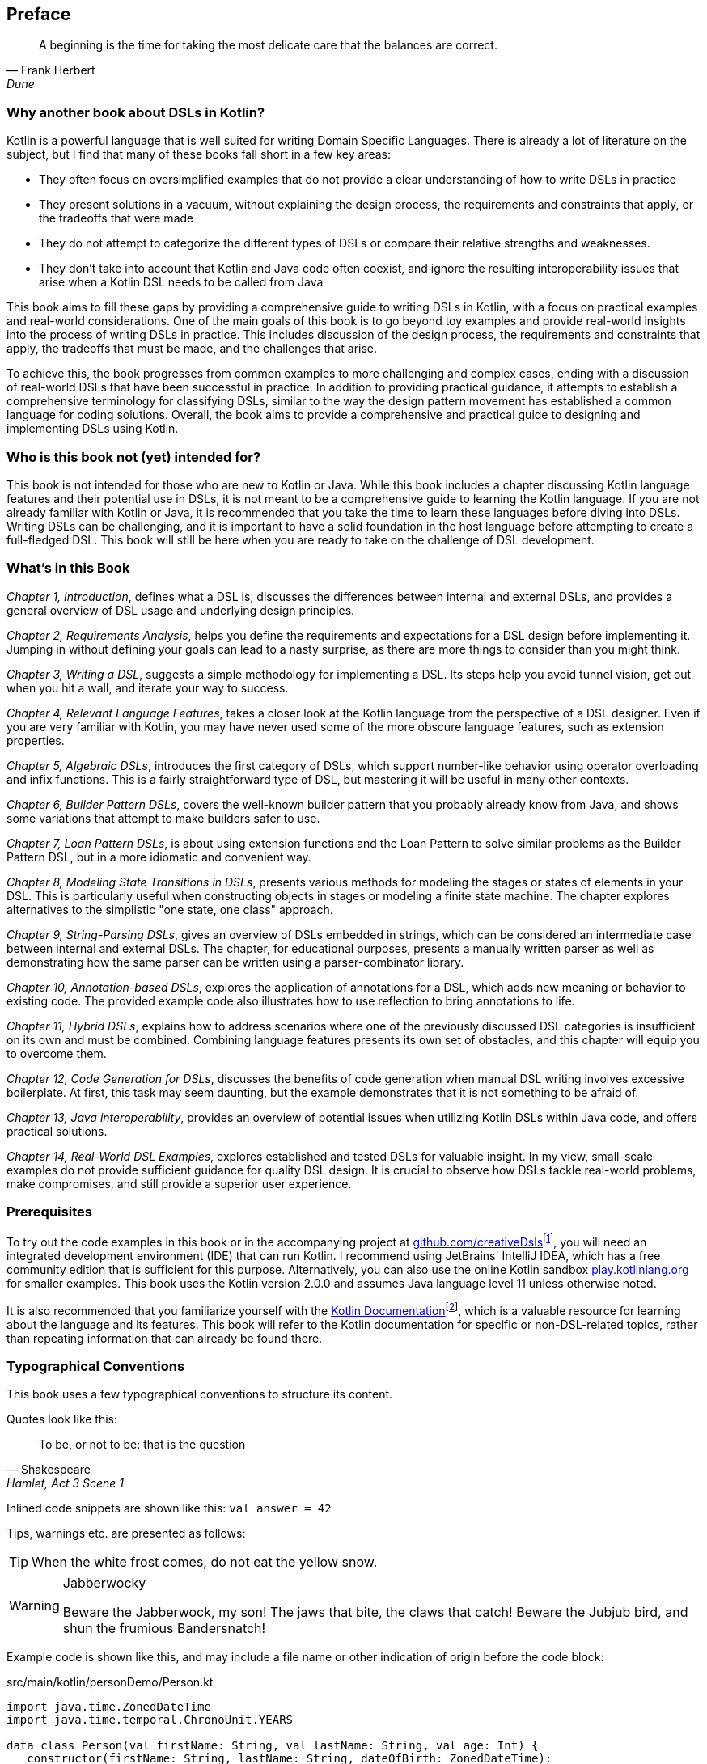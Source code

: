 [preface]

== Preface

> A beginning is the time for taking the most delicate care that the balances are correct.
-- Frank Herbert, Dune

=== Why another book about DSLs in Kotlin?

Kotlin is a powerful language that is well suited for writing Domain Specific Languages. There is already a lot of literature on the subject, but I find that many of these books fall short in a few key areas:

* They often focus on oversimplified examples that do not provide a clear understanding of how to write DSLs in practice
* They present solutions in a vacuum, without explaining the design process, the requirements and constraints that apply, or the tradeoffs that were made
* They do not attempt to categorize the different types of DSLs or compare their relative strengths and weaknesses.
* They don't take into account that Kotlin and Java code often coexist, and ignore the resulting interoperability issues that arise when a Kotlin DSL needs to be called from Java

This book aims to fill these gaps by providing a comprehensive guide to writing DSLs in Kotlin, with a focus on practical examples and real-world considerations. One of the main goals of this book is to go beyond toy examples and provide real-world insights into the process of writing DSLs in practice. This includes discussion of the design process, the requirements and constraints that apply, the tradeoffs that must be made, and the challenges that arise.

To achieve this, the book progresses from common examples to more challenging and complex cases, ending with a discussion of real-world DSLs that have been successful in practice. In addition to providing practical guidance, it attempts to establish a comprehensive terminology for classifying DSLs, similar to the way the design pattern movement has established a common language for coding solutions. Overall, the book aims to provide a comprehensive and practical guide to designing and implementing DSLs using Kotlin.

=== Who is this book not (yet) intended for?

This book is not intended for those who are new to Kotlin or Java. While this book includes a chapter discussing Kotlin language features and their potential use in DSLs, it is not meant to be a comprehensive guide to learning the Kotlin language. If you are not already familiar with Kotlin or Java, it is recommended that you take the time to learn these languages before diving into DSLs. Writing DSLs can be challenging, and it is important to have a solid foundation in the host language before attempting to create a full-fledged DSL. This book will still be here when you are ready to take on the challenge of DSL development.

=== What's in this Book

_Chapter 1, Introduction_, defines what a DSL is, discusses the differences between internal and external DSLs, and provides a general overview of DSL usage and underlying design principles.

_Chapter 2, Requirements Analysis_, helps you define the requirements and expectations for a DSL design before implementing it. Jumping in without defining your goals can lead to a nasty surprise, as there are more things to consider than you might think.

_Chapter 3, Writing a DSL_, suggests a simple methodology for implementing a DSL. Its steps help you avoid tunnel vision, get out when you hit a wall, and iterate your way to success.

_Chapter 4, Relevant Language Features_, takes a closer look at the Kotlin language from the perspective of a DSL designer. Even if you are very familiar with Kotlin, you may have never used some of the more obscure language features, such as extension properties.

_Chapter 5, Algebraic DSLs_, introduces the first category of DSLs, which support number-like behavior using operator overloading and infix functions. This is a fairly straightforward type of DSL, but mastering it will be useful in many other contexts.

_Chapter 6, Builder Pattern DSLs_, covers the well-known builder pattern that you probably already know from Java, and shows some variations that attempt to make builders safer to use.

_Chapter 7, Loan Pattern DSLs_, is about using extension functions and the Loan Pattern to solve similar problems as the Builder Pattern DSL, but in a more idiomatic and convenient way.

_Chapter 8, Modeling State Transitions in DSLs_, presents various methods for modeling the stages or states of elements in your DSL. This is particularly useful when constructing objects in stages or modeling a finite state machine. The chapter explores alternatives to the simplistic "one state, one class" approach.

_Chapter 9, String-Parsing DSLs_, gives an overview of DSLs embedded in strings, which can be considered an intermediate case between internal and external DSLs. The chapter, for educational purposes, presents a manually written parser as well as demonstrating how the same parser can be written using a parser-combinator library.

_Chapter 10, Annotation-based DSLs_, explores the application of annotations for a DSL, which adds new meaning or behavior to existing code. The provided example code also illustrates how to use reflection to bring annotations to life.

_Chapter 11, Hybrid DSLs_, explains how to address scenarios where one of the previously discussed DSL categories is insufficient on its own and must be combined. Combining language features presents its own set of obstacles, and this chapter will equip you to overcome them.

_Chapter 12, Code Generation for DSLs_, discusses the benefits of code generation when manual DSL writing involves excessive boilerplate. At first, this task may seem daunting, but the example demonstrates that it is not something to be afraid of.

_Chapter 13, Java interoperability_, provides an overview of potential issues when utilizing Kotlin DSLs within Java code, and offers practical solutions.

_Chapter 14, Real-World DSL Examples_, explores established and tested DSLs for valuable insight. In my view, small-scale examples do not provide sufficient guidance for quality DSL design. It is crucial to observe how DSLs tackle real-world problems, make compromises, and still provide a superior user experience.

=== Prerequisites

To try out the code examples in this book or in the accompanying project at https://github.com/creativeDsls[github.com/creativeDsls]footnote:[creativeDsls: https://github.com/creativeDsls], you will need an integrated development environment (IDE) that can run Kotlin. I recommend using JetBrains' IntelliJ IDEA, which has a free community edition that is sufficient for this purpose. Alternatively, you can also use the online Kotlin sandbox   https://play.kotlinlang.org/[play.kotlinlang.org] for smaller examples. This book uses the Kotlin version 2.0.0 and assumes Java language level 11 unless otherwise noted.

It is also recommended that you familiarize yourself with the https://kotlinlang.org/docs/home.html[Kotlin Documentation]footnote:[Kotlin Documentation: https://kotlinlang.org/docs/home.html], which is a valuable resource for learning about the language and its features. This book will refer to the Kotlin documentation for specific or non-DSL-related topics, rather than repeating information that can already be found there.

=== Typographical Conventions

This book uses a few typographical conventions to structure its content.

Quotes look like this:

> To be, or not to be: that is the question
-- Shakespeare, Hamlet, Act 3 Scene 1

Inlined code snippets are shown like this: `val answer = 42`

Tips, warnings etc. are presented as follows:

TIP: When the white frost comes, do not eat the yellow snow.

[WARNING]
.Jabberwocky
====
Beware the Jabberwock, my son! The jaws that bite, the claws that catch!
Beware the Jubjub bird, and shun the frumious Bandersnatch!
====

Example code is shown like this, and may include a file name or other indication of origin before the code block:

[source,kotlin]
.src/main/kotlin/personDemo/Person.kt
----
import java.time.ZonedDateTime
import java.time.temporal.ChronoUnit.YEARS

data class Person(val firstName: String, val lastName: String, val age: Int) {
   constructor(firstName: String, lastName: String, dateOfBirth: ZonedDateTime):
       this(firstName, lastName, YEARS.between(dateOfBirth, ZonedDateTime.now()).toInt())
}
----

Definitions or additional information may be presented as follows:

.The name "Kotlin"
****
"Kotlin" is a small Russian island in the Baltic Sea. Naming languages or projects after islands has been a long tradition in the Java ecosystem. Besides Java itself, there are projects like Lombok, the Komodo IDE and the Ceylon language. The Jakarta project is named after the capital of Indonesia, which is located on the island of Java.
****

=== Tools used for writing this book

The book is written in the https://asciidoc.org/[AsciiDoc]footnote:[AsciiDoc: https://asciidoc.org](((AsciiDoc))) format. For PDF and eBook generation, I used the https://asciidocfx.com/[AsciidocFX]footnote:[AsciidocFx: https://asciidocfx.com](((AsciidocFX))) editor. The main writing and programming tool was https://www.jetbrains.com/idea/[IntelliJ IDEA]footnote:[IntelliJ IDEA: https://www.jetbrains.com/idea](((Intellij IDEA))) by JetBrains, using the https://plugins.jetbrains.com/plugin/7391-asciidoc[Asciidoctor plugin]footnote:[Asciidoctor Plugin: https://plugins.jetbrains.com/plugin/7391-asciidoc]. The diagrams were prototyped using the https://ditaa.sourceforge.net/[ditaa]footnote:[ditaa: https://ditaa.sourceforge.net] library and then finalized in https://www.drawio.com/[drawio]footnote:[drawio: https://www.drawio.com/].

I used https://www.deepl.com/write[DeepL Write]footnote:[DeepL Write: https://www.deepl.com/write] by DeepL SE and https://openai.com/blog/chatgpt/[ChatGPT]footnote:[ChatGPT:  https://openai.com/blog/chatgpt/] by OpenAI as a writing assistants. As a non-native speaker, it can be challenging to avoid grammatical errors and achieve a natural writing style. Therefore, I'm thankful to DeepL and OpenAI for providing public access to their remarkable language processing technologies.

=== Feedback

Please do not hesitate to contact me if you find any errors or have any suggestions for improvement. Your feedback is very valuable to me and will help me improve this book for future readers. Thank you in advance for taking the time to share your thoughts with me.

To give feedback, e-mail me at creativeDSLs@proton.me
